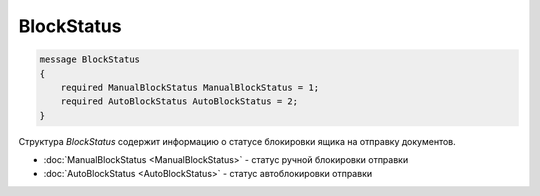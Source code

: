 BlockStatus
===========

.. code-block:: protobuf

    message BlockStatus
    {
        required ManualBlockStatus ManualBlockStatus = 1;
        required AutoBlockStatus AutoBlockStatus = 2;
    }

Структура *BlockStatus* содержит информацию о статусе блокировки ящика на отправку документов.

- :doc:`ManualBlockStatus <ManualBlockStatus>` - статус ручной блокировки отправки
- :doc:`AutoBlockStatus <AutoBlockStatus>` - статус автоблокировки отправки  
